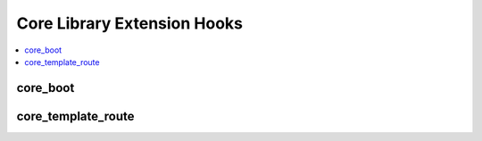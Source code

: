 .. # This source file is part of the open source project
   # ExpressionEngine User Guide (https://github.com/ExpressionEngine/ExpressionEngine-User-Guide)
   #
   # @link      https://expressionengine.com/
   # @copyright Copyright (c) 2003-2018, EllisLab, Inc. (https://ellislab.com)
   # @license   https://expressionengine.com/license Licensed under Apache License, Version 2.0

Core Library Extension Hooks
==================================

.. contents::
  :local:
  :depth: 1

.. highlight:: php

core_boot
---------

.. function:: core_boot()

  Run tasks on every ExpressionEngine request.

  How it's called::

    ee()->extensions->call('core_boot');
    if (ee()->extensions->end_script === TRUE) return;

  :rtype: Void

  .. note:: This hook fires on every ExpressionEngine request, so be mindful of the speed and resource usage of your code here. If you need to run code based on the type of request, the ``REQ`` constant can be checked to determine the type of request. It will either be ``PAGE`` for front-end requests, ``CP`` for control panel requests, or ``ACTION`` for module action requests (``ACT=`` URLs). e.g.:

    .. code-block:: php

      if (REQ != 'CP')
      {
        // Do work only on control panel requests
        return;
      }

  .. versionadded:: 3.5.0

core_template_route
-------------------

.. function:: core_template_route($uri_string)

  Reassign the template group and template loaded for parsing.

  How it's called::

    $edata = ee()->extensions->call('core_template_route', ee()->uri->uri_string);
    if (is_array($edata) && count($edata) == 2)
    {
        list($template_group, $template) = $edata;
    }

  :param string $uri_string: Current URI string
  :returns: Array containing the name of the template group and template
    (see below)
  :rtype: Array

  Example of array to return::

    array(
        'template_group', // Template group name
        'template'        // Template name
    );
